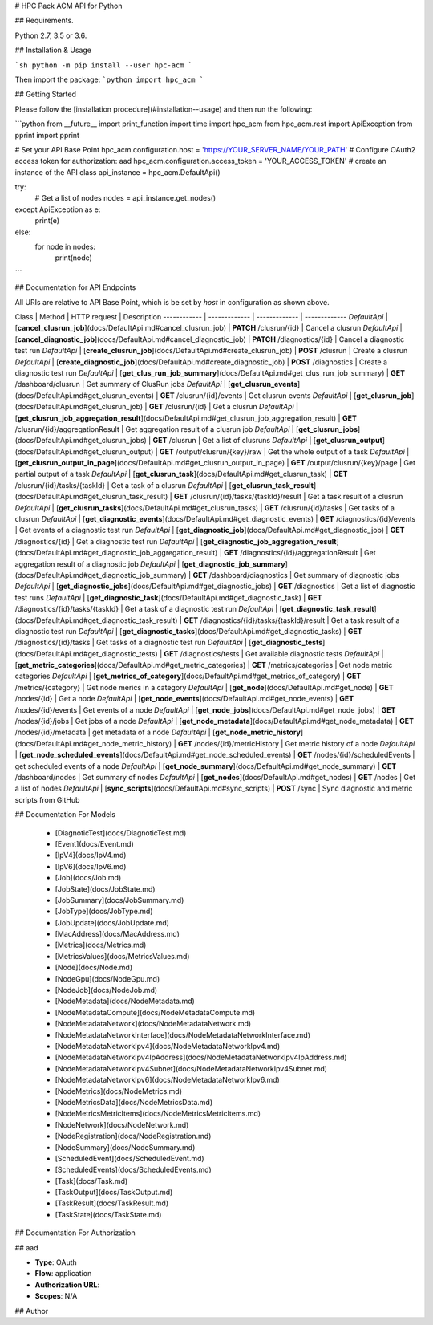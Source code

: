 # HPC Pack ACM API for Python

## Requirements.

Python 2.7, 3.5 or 3.6.

## Installation & Usage

```sh
python -m pip install --user hpc-acm
```

Then import the package:
```python
import hpc_acm
```

## Getting Started

Please follow the [installation procedure](#installation--usage) and then run the following:

```python
from __future__ import print_function
import time
import hpc_acm
from hpc_acm.rest import ApiException
from pprint import pprint

# Set your API Base Point
hpc_acm.configuration.host = 'https://YOUR_SERVER_NAME/YOUR_PATH'
# Configure OAuth2 access token for authorization: aad
hpc_acm.configuration.access_token = 'YOUR_ACCESS_TOKEN'
# create an instance of the API class
api_instance = hpc_acm.DefaultApi()

try:
    # Get a list of nodes
    nodes = api_instance.get_nodes()
except ApiException as e:
    print(e)
else:
    for node in nodes:
        print(node)

```

## Documentation for API Endpoints

All URIs are relative to API Base Point, which is be set by `host` in configuration as shown above.

Class | Method | HTTP request | Description
------------ | ------------- | ------------- | -------------
*DefaultApi* | [**cancel_clusrun_job**](docs/DefaultApi.md#cancel_clusrun_job) | **PATCH** /clusrun/{id} | Cancel a clusrun
*DefaultApi* | [**cancel_diagnostic_job**](docs/DefaultApi.md#cancel_diagnostic_job) | **PATCH** /diagnostics/{id} | Cancel a diagnostic test run
*DefaultApi* | [**create_clusrun_job**](docs/DefaultApi.md#create_clusrun_job) | **POST** /clusrun | Create a clusrun
*DefaultApi* | [**create_diagnostic_job**](docs/DefaultApi.md#create_diagnostic_job) | **POST** /diagnostics | Create a diagnostic test run
*DefaultApi* | [**get_clus_run_job_summary**](docs/DefaultApi.md#get_clus_run_job_summary) | **GET** /dashboard/clusrun | Get summary of ClusRun jobs
*DefaultApi* | [**get_clusrun_events**](docs/DefaultApi.md#get_clusrun_events) | **GET** /clusrun/{id}/events | Get clusrun events
*DefaultApi* | [**get_clusrun_job**](docs/DefaultApi.md#get_clusrun_job) | **GET** /clusrun/{id} | Get a clusrun
*DefaultApi* | [**get_clusrun_job_aggregation_result**](docs/DefaultApi.md#get_clusrun_job_aggregation_result) | **GET** /clusrun/{id}/aggregationResult | Get aggregation result of a clusrun job
*DefaultApi* | [**get_clusrun_jobs**](docs/DefaultApi.md#get_clusrun_jobs) | **GET** /clusrun | Get a list of clusruns
*DefaultApi* | [**get_clusrun_output**](docs/DefaultApi.md#get_clusrun_output) | **GET** /output/clusrun/{key}/raw | Get the whole output of a task
*DefaultApi* | [**get_clusrun_output_in_page**](docs/DefaultApi.md#get_clusrun_output_in_page) | **GET** /output/clusrun/{key}/page | Get partial output of a task
*DefaultApi* | [**get_clusrun_task**](docs/DefaultApi.md#get_clusrun_task) | **GET** /clusrun/{id}/tasks/{taskId} | Get a task of a clusrun
*DefaultApi* | [**get_clusrun_task_result**](docs/DefaultApi.md#get_clusrun_task_result) | **GET** /clusrun/{id}/tasks/{taskId}/result | Get a task result of a clusrun
*DefaultApi* | [**get_clusrun_tasks**](docs/DefaultApi.md#get_clusrun_tasks) | **GET** /clusrun/{id}/tasks | Get tasks of a clusrun
*DefaultApi* | [**get_diagnostic_events**](docs/DefaultApi.md#get_diagnostic_events) | **GET** /diagnostics/{id}/events | Get events of a diagnostic test run
*DefaultApi* | [**get_diagnostic_job**](docs/DefaultApi.md#get_diagnostic_job) | **GET** /diagnostics/{id} | Get a diagnostic test run
*DefaultApi* | [**get_diagnostic_job_aggregation_result**](docs/DefaultApi.md#get_diagnostic_job_aggregation_result) | **GET** /diagnostics/{id}/aggregationResult | Get aggregation result of a diagnostic job
*DefaultApi* | [**get_diagnostic_job_summary**](docs/DefaultApi.md#get_diagnostic_job_summary) | **GET** /dashboard/diagnostics | Get summary of diagnostic jobs
*DefaultApi* | [**get_diagnostic_jobs**](docs/DefaultApi.md#get_diagnostic_jobs) | **GET** /diagnostics | Get a list of diagnostic test runs
*DefaultApi* | [**get_diagnostic_task**](docs/DefaultApi.md#get_diagnostic_task) | **GET** /diagnostics/{id}/tasks/{taskId} | Get a task of a diagnostic test run
*DefaultApi* | [**get_diagnostic_task_result**](docs/DefaultApi.md#get_diagnostic_task_result) | **GET** /diagnostics/{id}/tasks/{taskId}/result | Get a task result of a diagnostic test run
*DefaultApi* | [**get_diagnostic_tasks**](docs/DefaultApi.md#get_diagnostic_tasks) | **GET** /diagnostics/{id}/tasks | Get tasks of a diagnostic test run
*DefaultApi* | [**get_diagnostic_tests**](docs/DefaultApi.md#get_diagnostic_tests) | **GET** /diagnostics/tests | Get available diagnostic tests
*DefaultApi* | [**get_metric_categories**](docs/DefaultApi.md#get_metric_categories) | **GET** /metrics/categories | Get node metric categories
*DefaultApi* | [**get_metrics_of_category**](docs/DefaultApi.md#get_metrics_of_category) | **GET** /metrics/{category} | Get node merics in a category
*DefaultApi* | [**get_node**](docs/DefaultApi.md#get_node) | **GET** /nodes/{id} | Get a node
*DefaultApi* | [**get_node_events**](docs/DefaultApi.md#get_node_events) | **GET** /nodes/{id}/events | Get events of a node
*DefaultApi* | [**get_node_jobs**](docs/DefaultApi.md#get_node_jobs) | **GET** /nodes/{id}/jobs | Get jobs of a node
*DefaultApi* | [**get_node_metadata**](docs/DefaultApi.md#get_node_metadata) | **GET** /nodes/{id}/metadata | get metadata of a node
*DefaultApi* | [**get_node_metric_history**](docs/DefaultApi.md#get_node_metric_history) | **GET** /nodes/{id}/metricHistory | Get metric history of a node
*DefaultApi* | [**get_node_scheduled_events**](docs/DefaultApi.md#get_node_scheduled_events) | **GET** /nodes/{id}/scheduledEvents | get scheduled events of a node
*DefaultApi* | [**get_node_summary**](docs/DefaultApi.md#get_node_summary) | **GET** /dashboard/nodes | Get summary of nodes
*DefaultApi* | [**get_nodes**](docs/DefaultApi.md#get_nodes) | **GET** /nodes | Get a list of nodes
*DefaultApi* | [**sync_scripts**](docs/DefaultApi.md#sync_scripts) | **POST** /sync | Sync diagnostic and metric scripts from GitHub


## Documentation For Models

 - [DiagnoticTest](docs/DiagnoticTest.md)
 - [Event](docs/Event.md)
 - [IpV4](docs/IpV4.md)
 - [IpV6](docs/IpV6.md)
 - [Job](docs/Job.md)
 - [JobState](docs/JobState.md)
 - [JobSummary](docs/JobSummary.md)
 - [JobType](docs/JobType.md)
 - [JobUpdate](docs/JobUpdate.md)
 - [MacAddress](docs/MacAddress.md)
 - [Metrics](docs/Metrics.md)
 - [MetricsValues](docs/MetricsValues.md)
 - [Node](docs/Node.md)
 - [NodeGpu](docs/NodeGpu.md)
 - [NodeJob](docs/NodeJob.md)
 - [NodeMetadata](docs/NodeMetadata.md)
 - [NodeMetadataCompute](docs/NodeMetadataCompute.md)
 - [NodeMetadataNetwork](docs/NodeMetadataNetwork.md)
 - [NodeMetadataNetworkInterface](docs/NodeMetadataNetworkInterface.md)
 - [NodeMetadataNetworkIpv4](docs/NodeMetadataNetworkIpv4.md)
 - [NodeMetadataNetworkIpv4IpAddress](docs/NodeMetadataNetworkIpv4IpAddress.md)
 - [NodeMetadataNetworkIpv4Subnet](docs/NodeMetadataNetworkIpv4Subnet.md)
 - [NodeMetadataNetworkIpv6](docs/NodeMetadataNetworkIpv6.md)
 - [NodeMetrics](docs/NodeMetrics.md)
 - [NodeMetricsData](docs/NodeMetricsData.md)
 - [NodeMetricsMetricItems](docs/NodeMetricsMetricItems.md)
 - [NodeNetwork](docs/NodeNetwork.md)
 - [NodeRegistration](docs/NodeRegistration.md)
 - [NodeSummary](docs/NodeSummary.md)
 - [ScheduledEvent](docs/ScheduledEvent.md)
 - [ScheduledEvents](docs/ScheduledEvents.md)
 - [Task](docs/Task.md)
 - [TaskOutput](docs/TaskOutput.md)
 - [TaskResult](docs/TaskResult.md)
 - [TaskState](docs/TaskState.md)


## Documentation For Authorization


## aad

- **Type**: OAuth
- **Flow**: application
- **Authorization URL**: 
- **Scopes**: N/A


## Author





